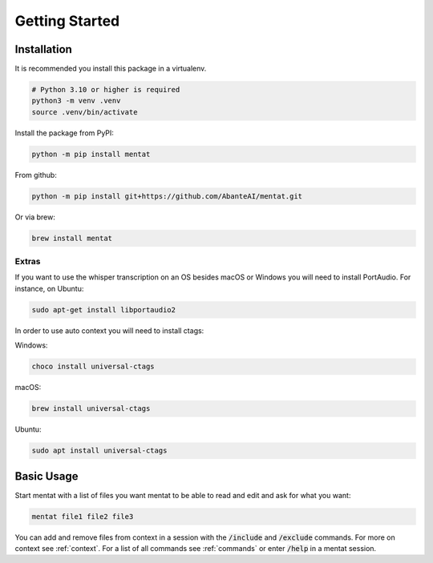 Getting Started
===============

Installation
------------

It is recommended you install this package in a virtualenv.

.. code-block:: bash

  # Python 3.10 or higher is required
  python3 -m venv .venv
  source .venv/bin/activate

Install the package from PyPI:

.. code-block:: bash

  python -m pip install mentat

From github:

.. code-block:: bash

  python -m pip install git+https://github.com/AbanteAI/mentat.git

Or via brew:

.. code-block:: bash

  brew install mentat

Extras
~~~~~~

If you want to use the whisper transcription on an OS besides macOS or Windows you will need to install PortAudio. For instance, on Ubuntu:

.. code-block:: bash

  sudo apt-get install libportaudio2

In order to use auto context you will need to install ctags:

Windows:

.. code-block:: bash

  choco install universal-ctags

macOS:

.. code-block:: bash

  brew install universal-ctags

Ubuntu:

.. code-block:: bash

  sudo apt install universal-ctags

Basic Usage
-----------

Start mentat with a list of files you want mentat to be able to read and edit and ask for what you want:

.. code-block:: bash

  mentat file1 file2 file3

You can add and remove files from context in a session with the :code:`/include` and :code:`/exclude` commands. For more on context see :ref:`context`. For a list of all commands see :ref:`commands` or enter :code:`/help` in a mentat session.

